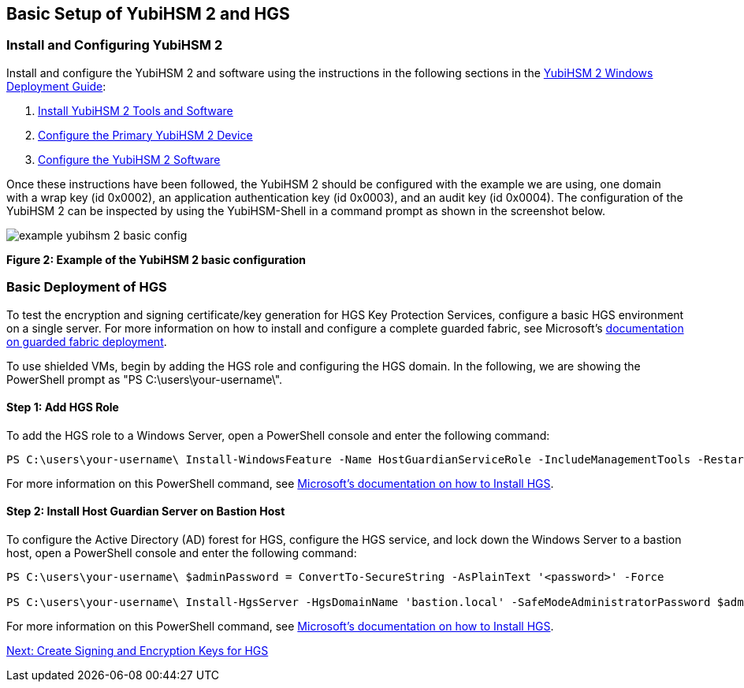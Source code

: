 == Basic Setup of YubiHSM 2 and HGS


=== Install and Configuring YubiHSM 2

Install and configure the YubiHSM 2 and software using the instructions in the following sections in the link:../YubiHSM_2_Windows_Deployment_Guide\--Configure_YubiHSM_2_Key_Storage_Provider_for_Microsoft_Windows_Server[YubiHSM 2 Windows Deployment Guide]:

1. link:../YubiHSM_2_Windows_Deployment_Guide\--Configure_YubiHSM_2_Key_Storage_Provider_for_Microsoft_Windows_Server/Install_the_YubiHSM_Tools_and_Software.adoc[Install YubiHSM 2 Tools and Software]

2. link:../YubiHSM_2_Windows_Deployment_Guide\--Configure_YubiHSM_2_Key_Storage_Provider_for_Microsoft_Windows_Server/Configure_the_Primary_YubiHSM_2_Device.adoc[Configure the Primary YubiHSM 2 Device]

3. link:../YubiHSM_2_Windows_Deployment_Guide\--Configure_YubiHSM_2_Key_Storage_Provider_for_Microsoft_Windows_Server/Configure_the_YubiHSM_2_Software.adoc/[Configure the YubiHSM 2 Software]

Once these instructions have been followed, the YubiHSM 2 should be configured with the example we are using, one domain with a wrap key (id 0x0002), an application authentication key (id 0x0003), and an audit key (id 0x0004). The configuration of the YubiHSM 2 can be inspected by using the YubiHSM-Shell in a command prompt as shown in the screenshot below.

image::example-yubihsm-2-basic-config.png[]
**Figure 2: Example of the YubiHSM 2 basic configuration**


=== Basic Deployment of HGS

To test the encryption and signing certificate/key generation for HGS Key Protection Services, configure a basic HGS environment on a single server.  For more information on how to install and configure a complete guarded fabric, see Microsoft’s link:https://docs.microsoft.com/en-us/windows-server/security/guarded-fabric-shielded-vm/guarded-fabric-and-shielded-vms-top-node[documentation on guarded fabric deployment].

To use shielded VMs, begin by adding the HGS role and configuring the HGS domain. In the following, we are showing the PowerShell prompt as "PS C:\users\your-username\".


==== Step 1: Add HGS Role

To add the HGS role to a Windows Server, open a PowerShell console and enter the following command:

....
PS C:\users\your-username\ Install-WindowsFeature -Name HostGuardianServiceRole -IncludeManagementTools -Restart
....

For more information on this PowerShell command, see link:https://docs.microsoft.com/en-us/windows-server/security/guarded-fabric-shielded-vm/guarded-fabric-install-hgs-default[Microsoft’s documentation on how to Install HGS].


==== Step 2: Install Host Guardian Server on Bastion Host

To configure the Active Directory (AD) forest for HGS, configure the HGS service, and lock down the Windows Server to a bastion host, open a PowerShell console and enter the following command:

....
PS C:\users\your-username\ $adminPassword = ConvertTo-SecureString -AsPlainText '<password>' -Force

PS C:\users\your-username\ Install-HgsServer -HgsDomainName 'bastion.local' -SafeModeAdministratorPassword $adminPassword -Restart
....

For more information on this PowerShell command, see link:https://docs.microsoft.com/en-us/windows-server/security/guarded-fabric-shielded-vm/guarded-fabric-install-hgs-default[Microsoft’s documentation on how to Install HGS].


link:Create_Signing_and_Encryption_Keys_for_HGS.adoc[Next: Create Signing and Encryption Keys for HGS]
